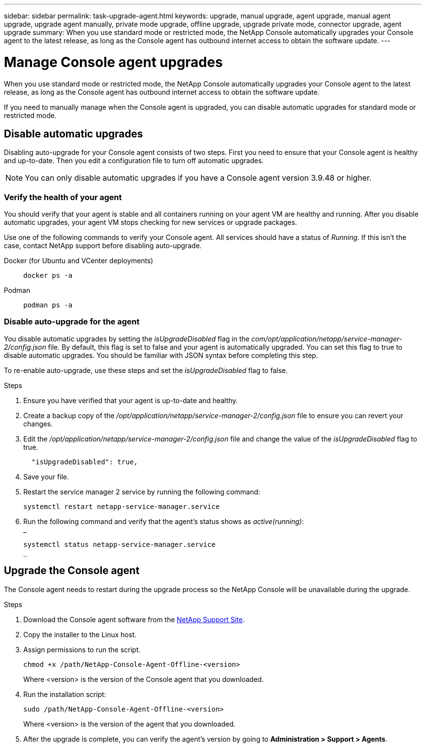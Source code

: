---
sidebar: sidebar
permalink: task-upgrade-agent.html
keywords: upgrade, manual upgrade, agent upgrade, manual agent upgrade, upgrade agent manually, private mode upgrade, offline upgrade, upgrade private mode, connector upgrade, agent upgrade
summary: When you use standard mode or restricted mode, the NetApp Console automatically upgrades your Console agent to the latest release, as long as the Console agent has outbound internet access to obtain the software update.
---

= Manage Console agent upgrades
:hardbreaks:
:nofooter:
:icons: font
:linkattrs:
:imagesdir: ./media/

[.lead]

When you use standard mode or restricted mode, the NetApp Console automatically upgrades your Console agent to the latest release, as long as the Console agent has outbound internet access to obtain the software update.

If you need to manually manage when the Console agent is upgraded, you can disable automatic upgrades for standard mode or restricted mode.




== Disable automatic upgrades


Disabling auto-upgrade for your Console agent consists of two steps. First you need to ensure that your Console agent is healthy and up-to-date. Then you edit a configuration file to turn off automatic upgrades.


NOTE: You can only disable automatic upgrades if you have a Console agent version 3.9.48 or higher. 

=== Verify the health of your agent

You should verify that your agent is stable and all containers running on your agent VM are healthy and running. After you disable automatic upgrades, your agent VM stops checking for new services or upgrade packages. 

Use one of the following commands to verify your Console agent. All services should have a status of _Running_. If this isn't the case, contact NetApp support before disabling auto-upgrade.

Docker (for Ubuntu and VCenter deployments):: 
+
[source,cli]
docker ps -a

Podman:: 
+
[source,cli]
podman ps -a

=== Disable auto-upgrade for the agent

You disable automatic upgrades by setting the _isUpgradeDisabled_ flag in the _com/opt/application/netapp/service-manager-2/config.json_ file. By default, this flag is set to false and your agent is automatically upgraded. You can set this flag to true to disable automatic upgrades. You should be familiar with JSON syntax before completing this step. 

To re-enable auto-upgrade, use these steps and set the _isUpgradeDisabled_ flag to false.

.Steps

. Ensure you have verified that your agent is up-to-date and healthy.

. Create a backup copy of the _/opt/application/netapp/service-manager-2/config.json_ file to ensure you can revert your changes. 

. Edit the _/opt/application/netapp/service-manager-2/config.json_ file and change the value of the _isUpgradeDisabled_ flag to true.
+
[source,json]

  "isUpgradeDisabled": true,



. Save your file.

. Restart the service manager 2 service by running the following command:

+
[source,cli]
systemctl restart netapp-service-manager.service

. Run the following command and verify that the agent's status shows as _active(running)_:
_
+
[source,cli]
systemctl status netapp-service-manager.service
_



== Upgrade the Console agent

The Console agent needs to restart during the upgrade process so the NetApp Console will be unavailable during the upgrade.

.Steps

. Download the Console agent software from the https://mysupport.netapp.com/site/products/all/details/cloud-manager/downloads-tab[NetApp Support Site^].

. Copy the installer to the Linux host.

. Assign permissions to run the script.
+
[source,cli]
chmod +x /path/NetApp-Console-Agent-Offline-<version>
+
Where <version> is the version of the Console agent that you downloaded.

. Run the installation script:
+
[source,cli]
sudo /path/NetApp-Console-Agent-Offline-<version>
+
Where <version> is the version of the agent that you downloaded.

. After the upgrade is complete, you can verify the agent's version by going to *Administration > Support > Agents*.
